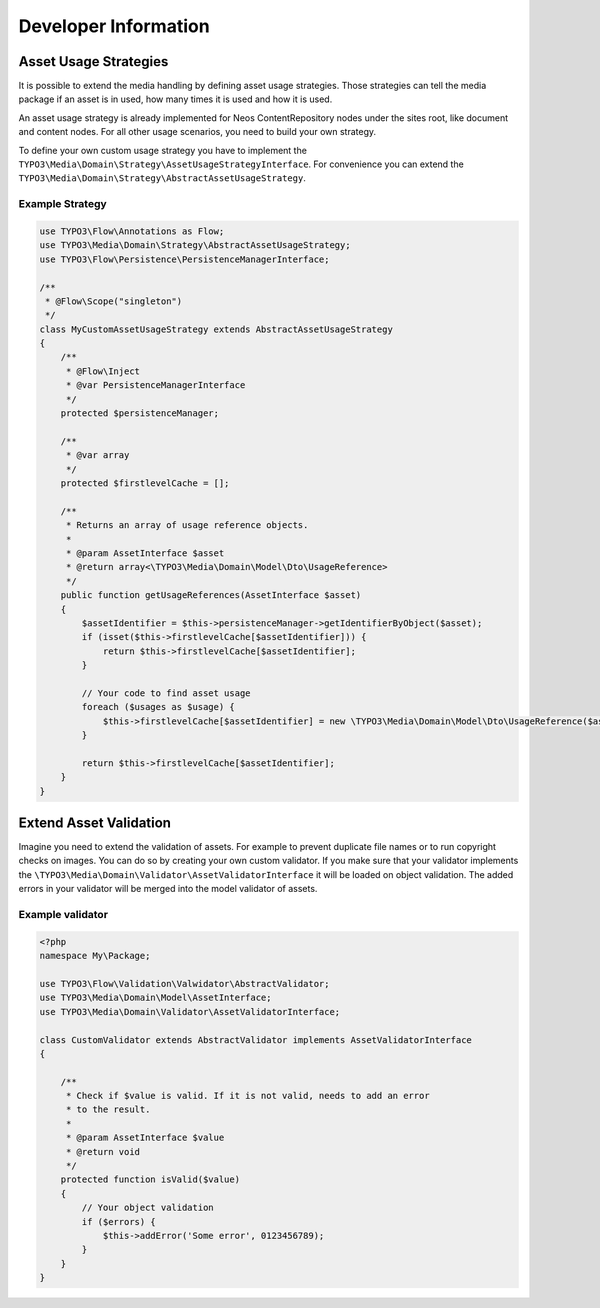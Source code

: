Developer Information
=====================

Asset Usage Strategies
----------------------

It is possible to extend the media handling by defining asset usage strategies. Those
strategies can tell the media package if an asset is in used, how many times it is
used and how it is used.

An asset usage strategy is already implemented for Neos ContentRepository nodes under the sites root,
like document and content nodes. For all other usage scenarios, you need to build your own strategy.

To define your own custom usage strategy you have to implement the
``TYPO3\Media\Domain\Strategy\AssetUsageStrategyInterface``. For convenience you can
extend the ``TYPO3\Media\Domain\Strategy\AbstractAssetUsageStrategy``.

Example Strategy
****************

.. code-block:: php

	use TYPO3\Flow\Annotations as Flow;
	use TYPO3\Media\Domain\Strategy\AbstractAssetUsageStrategy;
	use TYPO3\Flow\Persistence\PersistenceManagerInterface;

	/**
	 * @Flow\Scope("singleton")
	 */
	class MyCustomAssetUsageStrategy extends AbstractAssetUsageStrategy
	{
	    /**
	     * @Flow\Inject
	     * @var PersistenceManagerInterface
	     */
	    protected $persistenceManager;

	    /**
	     * @var array
	     */
	    protected $firstlevelCache = [];

	    /**
	     * Returns an array of usage reference objects.
	     *
	     * @param AssetInterface $asset
	     * @return array<\TYPO3\Media\Domain\Model\Dto\UsageReference>
	     */
	    public function getUsageReferences(AssetInterface $asset)
	    {
	        $assetIdentifier = $this->persistenceManager->getIdentifierByObject($asset);
	        if (isset($this->firstlevelCache[$assetIdentifier])) {
	            return $this->firstlevelCache[$assetIdentifier];
	        }

	        // Your code to find asset usage
	        foreach ($usages as $usage) {
	            $this->firstlevelCache[$assetIdentifier] = new \TYPO3\Media\Domain\Model\Dto\UsageReference($asset);
	        }

	        return $this->firstlevelCache[$assetIdentifier];
	    }
	}

Extend Asset Validation
-----------------------

Imagine you need to extend the validation of assets. For example to prevent
duplicate file names or to run copyright checks on images. You can do so
by creating your own custom validator. If you make sure that your validator
implements the ``\TYPO3\Media\Domain\Validator\AssetValidatorInterface`` it
will be loaded on object validation. The added errors in your validator will
be merged into the model validator of assets.

Example validator
*****************

.. code-block:: php

	<?php
	namespace My\Package;

	use TYPO3\Flow\Validation\Valwidator\AbstractValidator;
	use TYPO3\Media\Domain\Model\AssetInterface;
	use TYPO3\Media\Domain\Validator\AssetValidatorInterface;

	class CustomValidator extends AbstractValidator implements AssetValidatorInterface
	{

	    /**
	     * Check if $value is valid. If it is not valid, needs to add an error
	     * to the result.
	     *
	     * @param AssetInterface $value
	     * @return void
	     */
	    protected function isValid($value)
	    {
	        // Your object validation
	        if ($errors) {
	            $this->addError('Some error', 0123456789);
	        }
	    }
	}
